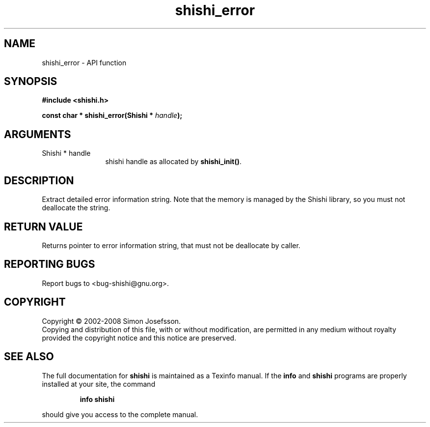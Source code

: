 .\" DO NOT MODIFY THIS FILE!  It was generated by gdoc.
.TH "shishi_error" 3 "0.0.39" "shishi" "shishi"
.SH NAME
shishi_error \- API function
.SH SYNOPSIS
.B #include <shishi.h>
.sp
.BI "const char * shishi_error(Shishi * " handle ");"
.SH ARGUMENTS
.IP "Shishi * handle" 12
shishi handle as allocated by \fBshishi_init()\fP.
.SH "DESCRIPTION"
Extract detailed error information string.  Note that the memory is
managed by the Shishi library, so you must not deallocate the
string.
.SH "RETURN VALUE"
Returns pointer to error information string, that must
not be deallocate by caller.
.SH "REPORTING BUGS"
Report bugs to <bug-shishi@gnu.org>.
.SH COPYRIGHT
Copyright \(co 2002-2008 Simon Josefsson.
.br
Copying and distribution of this file, with or without modification,
are permitted in any medium without royalty provided the copyright
notice and this notice are preserved.
.SH "SEE ALSO"
The full documentation for
.B shishi
is maintained as a Texinfo manual.  If the
.B info
and
.B shishi
programs are properly installed at your site, the command
.IP
.B info shishi
.PP
should give you access to the complete manual.
